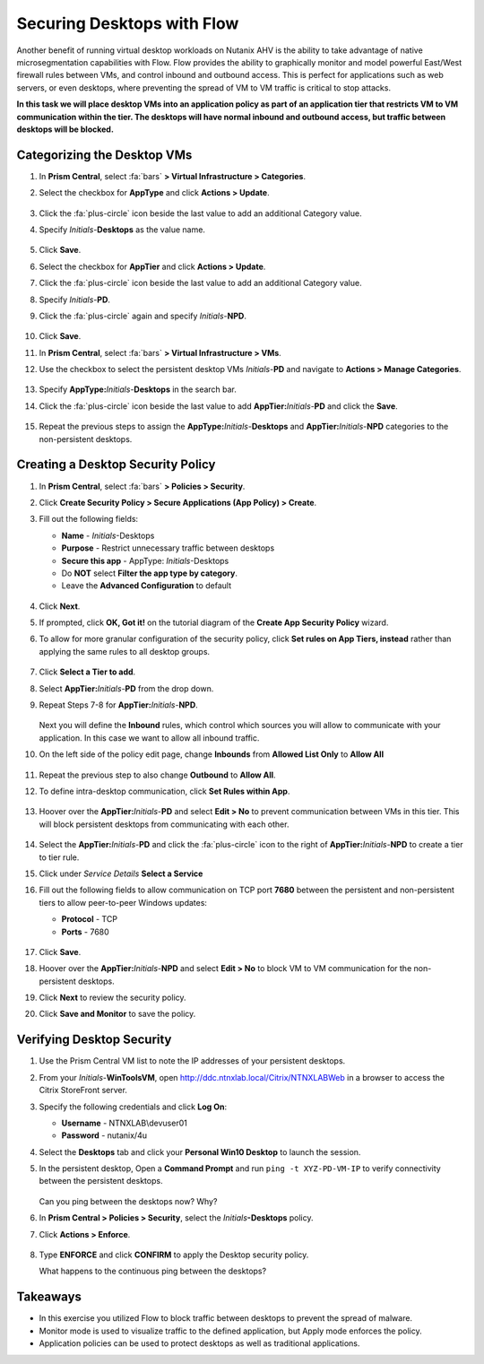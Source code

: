 .. _ctxflow_secure_desktops:

---------------------------
Securing Desktops with Flow
---------------------------

Another benefit of running virtual desktop workloads on Nutanix AHV is the ability to take advantage of native microsegmentation capabilities with Flow. Flow provides the ability to graphically monitor and model powerful East/West firewall rules between VMs, and control inbound and outbound access. This is perfect for applications such as web servers, or even desktops, where preventing the spread of VM to VM traffic is critical to stop attacks.

**In this task we will place desktop VMs into an application policy as part of an application tier that restricts VM to VM communication within the tier. The desktops will have normal inbound and outbound access, but traffic between desktops will be blocked.**

Categorizing the Desktop VMs
++++++++++++++++++++++++++++

#. In **Prism Central**, select :fa:`bars` **> Virtual Infrastructure > Categories**.

#. Select the checkbox for **AppType** and click **Actions > Update**.

   .. figure:: images/1.png

#. Click the :fa:`plus-circle` icon beside the last value to add an additional Category value.

#. Specify *Initials*-**Desktops**  as the value name.

   .. figure:: images/2.png

#. Click **Save**.

#. Select the checkbox for **AppTier** and click **Actions > Update**.

#. Click the :fa:`plus-circle` icon beside the last value to add an additional Category value.

#. Specify *Initials*-**PD**.

#. Click the :fa:`plus-circle` again and specify *Initials*-**NPD**.

   .. figure:: images/3.png

#. Click **Save**.

#. In **Prism Central**, select :fa:`bars` **> Virtual Infrastructure > VMs**.

#. Use the checkbox to select the persistent desktop VMs *Initials*\ -**PD** and navigate to **Actions > Manage Categories**.

   .. figure:: images/4.png

#. Specify **AppType:**\ *Initials*-**Desktops** in the search bar.

#. Click the :fa:`plus-circle` icon beside the last value to add **AppTier:**\ *Initials*-**PD** and click the **Save**.

   .. figure:: images/5.png

#. Repeat the previous steps to assign the **AppType:**\ *Initials*-**Desktops** and **AppTier:**\ *Initials*-**NPD** categories to the non-persistent desktops.

Creating a Desktop Security Policy
++++++++++++++++++++++++++++++++++

#. In **Prism Central**, select :fa:`bars` **> Policies > Security**.

#. Click **Create Security Policy > Secure Applications (App Policy) > Create**.

#. Fill out the following fields:

   - **Name** - *Initials*-Desktops
   - **Purpose** - Restrict unnecessary traffic between desktops
   - **Secure this app** - AppType: *Initials*-Desktops
   - Do **NOT** select **Filter the app type by category**.
   - Leave the **Advanced Configuration** to default

   .. figure:: images/6b.png

#. Click **Next**.

#. If prompted, click **OK, Got it!** on the tutorial diagram of the **Create App Security Policy** wizard.

#. To allow for more granular configuration of the security policy, click **Set rules on App Tiers, instead** rather than applying the same rules to all desktop groups.

   .. figure:: images/7.png

#. Click **Select a Tier to add**.

#. Select **AppTier:**\ *Initials*-**PD** from the drop down.

#. Repeat Steps 7-8 for **AppTier:**\ *Initials*-**NPD**.

   .. figure:: images/8b.png

   Next you will define the **Inbound** rules, which control which sources you will allow to communicate with your application. In this case we want to allow all inbound traffic.

#. On the left side of the policy edit page, change **Inbounds** from **Allowed List Only** to **Allow All**

   .. figure:: images/9b.png

#. Repeat the previous step to also change **Outbound** to **Allow All**.

#. To define intra-desktop communication, click **Set Rules within App**.

   .. figure:: images/10b.png

#. Hoover over the **AppTier:**\ *Initials*-**PD** and select **Edit > No** to prevent communication between VMs in this tier. This will block persistent desktops from communicating with each other.

   .. figure:: images/11b.png

#. Select the **AppTier:**\ *Initials*-**PD** and click the :fa:`plus-circle` icon to the right of **AppTier:**\ *Initials*-**NPD** to create a tier to tier rule.

#. Click under *Service Details* **Select a Service**

#. Fill out the following fields to allow communication on TCP port **7680** between the persistent and non-persistent tiers to allow peer-to-peer Windows updates:

   - **Protocol** - TCP
   - **Ports** - 7680

   .. figure:: images/12b.png

#. Click **Save**.

#. Hoover over the **AppTier:**\ *Initials*-**NPD** and select **Edit > No** to block VM to VM communication for the non-persistent desktops.

#. Click **Next** to review the security policy.

#. Click **Save and Monitor** to save the policy.

Verifying Desktop Security
++++++++++++++++++++++++++

#. Use the Prism Central VM list to note the IP addresses of your persistent desktops.

#. From your *Initials*\ -**WinToolsVM**, open http://ddc.ntnxlab.local/Citrix/NTNXLABWeb in a browser to access the Citrix StoreFront server.

#. Specify the following credentials and click **Log On**:

   - **Username** - NTNXLAB\\devuser01
   - **Password** - nutanix/4u

#. Select the **Desktops** tab and click your **Personal Win10 Desktop** to launch the session.

#. In the persistent desktop, Open a **Command Prompt** and run ``ping -t XYZ-PD-VM-IP`` to verify connectivity between the persistent desktops.

   .. figure:: images/13.png

   Can you ping between the desktops now? Why?

#. In **Prism Central > Policies > Security**, select the *Initials*\ **-Desktops** policy.

#. Click **Actions > Enforce**.

   .. figure:: images/14b.png

#. Type **ENFORCE** and click **CONFIRM** to apply the Desktop security policy.

   What happens to the continuous ping between the desktops?

Takeaways
+++++++++

- In this exercise you utilized Flow to block traffic between desktops to prevent the spread of malware.
- Monitor mode is used to visualize traffic to the defined application, but Apply mode enforces the policy.
- Application policies can be used to protect desktops as well as traditional applications.
